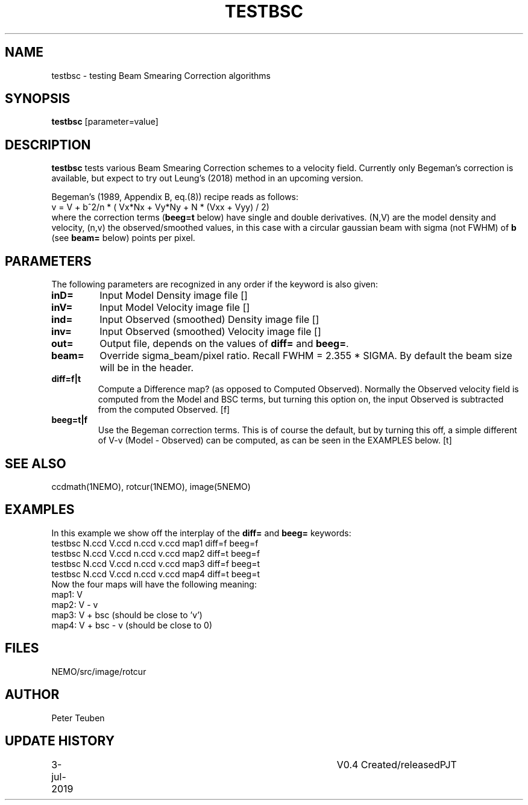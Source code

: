 .TH TESTBSC 1NEMO "3 July 2019"
.SH NAME
testbsc \- testing Beam Smearing Correction algorithms
.SH SYNOPSIS
\fBtestbsc\fP [parameter=value]
.SH DESCRIPTION
\fBtestbsc\fP tests various Beam Smearing Correction schemes to a velocity field. Currently
only Begeman's correction is available, but expect to try out Leung's (2018) method
in an upcoming version.
.PP
Begeman's (1989, Appendix B, eq.(8)) recipe reads as follows:
.nf
     v = V + b^2/n * ( Vx*Nx + Vy*Ny + N * (Vxx + Vyy) / 2)
.fi
where the correction terms (\fBbeeg=t\fP below) have single and double
derivatives. (N,V) are the model density and velocity, (n,v) the
observed/smoothed values, in this case with a circular gaussian beam
with sigma (not FWHM) of \fBb\fP (see \fBbeam=\fP below) points per pixel.
.SH PARAMETERS
The following parameters are recognized in any order if the keyword
is also given:
.TP
\fBinD=\fP
Input Model Density image file []  
.TP
\fBinV=\fP
Input Model Velocity image file []  
.TP
\fBind=\fP
Input Observed (smoothed) Density image file []  
.TP
\fBinv=\fP
Input Observed (smoothed) Velocity image file []  
.TP
\fBout=\fP
Output file, depends on the values of \fBdiff=\fP and \fBbeeg=\fP.
.TP
\fBbeam=\fP
Override sigma_beam/pixel ratio. Recall FWHM = 2.355 * SIGMA. By default the beam
size will be in the header.
.TP
\fBdiff=f|t\fP
Compute a Difference map? (as opposed to Computed Observed). Normally the Observed velocity field is
computed from the Model and BSC terms, but turning this option on,
the input Observed is subtracted from the computed Observed. [f]
.TP
\fBbeeg=t|f\fP
Use the Begeman correction terms. This is of course the default, but by
turning this off, a simple different of V-v (Model - Observed) can be computed, as
can be seen in the EXAMPLES below. [t]
.SH SEE ALSO
ccdmath(1NEMO), rotcur(1NEMO), image(5NEMO)
.SH EXAMPLES
In this example we show off the interplay of the \fBdiff=\fP and \fBbeeg=\fP keywords:
.nf
  testbsc N.ccd V.ccd n.ccd v.ccd map1 diff=f beeg=f
  testbsc N.ccd V.ccd n.ccd v.ccd map2 diff=t beeg=f
  testbsc N.ccd V.ccd n.ccd v.ccd map3 diff=f beeg=t
  testbsc N.ccd V.ccd n.ccd v.ccd map4 diff=t beeg=t
.fi
Now the four maps will have the following meaning:
.nf
  map1:  V
  map2:  V - v
  map3:  V + bsc       (should be close to 'v')
  map4:  V + bsc - v   (should be close to 0)
.fi
.SH FILES
NEMO/src/image/rotcur
.SH AUTHOR
Peter Teuben
.SH UPDATE HISTORY
.nf
.ta +1.0i +4.0i
3-jul-2019	V0.4 Created/released	PJT
.fi
